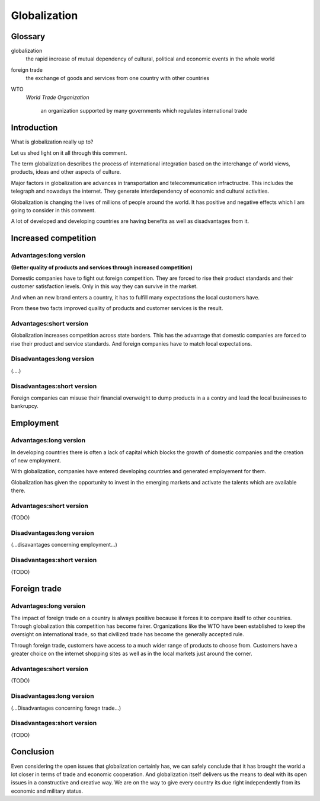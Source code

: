 
.. file:  positive-globalization.rst

.. date:  18 Mrz 2015

.. author: 


=============
Globalization
=============


Glossary
--------

globalization
     the rapid increase of mutual dependency of cultural, political and economic events in the whole world


foreign trade
      the exchange of goods and services from one country with other countries


WTO
   *World Trade Organization*

    an organization supported by  many governments which regulates international trade



      
      

Introduction
------------


What is globalization really up to?

Let us shed light on it all through this comment.

The term globalization describes the process of international integration based on  the interchange of world views, products, ideas and other aspects of culture. 

Major factors in globalization are advances in transportation and telecommunication infractructre. This includes the telegraph and nowadays the internet. They generate interdependency of economic and cultural activities. 

Globalization is changing the lives of millions of people around the world. It has positive and negative effects which I am going to consider in this comment.   

A lot of developed and developing countries are having benefits as well as disadvantages from it.   


Increased competition
---------------------

Advantages:long version
~~~~~~~~~~~~~~~~~~~~~~~

**(Better quality of products and services through increased competition)**


Domestic companies have to fight out foreign competition. They are forced to rise their product standards and their customer satisfaction levels. Only in this way they can  survive in the market.

And when an new brand enters a country, it has to fulfill many expectations the local customers have.

From these two facts improved quality of products and customer services is the result.

Advantages:short version
~~~~~~~~~~~~~~~~~~~~~~~~


Globalization increases competition across state borders. This has the advantage that domestic companies are forced to rise their product and service standards. And foreign companies have to match local expectations.


Disadvantages:long version
~~~~~~~~~~~~~~~~~~~~~~~~~~


(....)


Disadvantages:short version
~~~~~~~~~~~~~~~~~~~~~~~~~~~

Foreign companies can misuse their financial overweight to dump products in a a contry and lead the local businesses to bankrupcy.


Employment
----------

Advantages:long version
~~~~~~~~~~~~~~~~~~~~~~~

In developing countries there is often a lack of capital which blocks the growth of domestic companies and the creation of  new employment.

With globalization, companies have entered developing countries and  generated employement for them.

Globalization has given the opportunity to invest in the emerging markets and activate the talents which are available there.

Advantages:short version
~~~~~~~~~~~~~~~~~~~~~~~~

(TODO)

Disadvantages:long version
~~~~~~~~~~~~~~~~~~~~~~~~~~

(...disavantages concerning employment...)


Disadvantages:short version
~~~~~~~~~~~~~~~~~~~~~~~~~~~

(TODO)


Foreign trade
-------------

Advantages:long version
~~~~~~~~~~~~~~~~~~~~~~~


The impact of foreign trade on a country is always positive because it forces it to compare itself to other countries. Through globalization this competition has become fairer. Organizations like the WTO have been established to keep the oversight on international trade,  so that civilized trade has become the generally accepted rule.

Through foreign trade, customers have access to a much wider range of products to choose from. Customers have a greater choice on the internet shopping sites as well as in the local markets just around the corner.

Advantages:short version
~~~~~~~~~~~~~~~~~~~~~~~~

(TODO)


Disadvantages:long version
~~~~~~~~~~~~~~~~~~~~~~~~~~

(...Disadvantages concerning foregn trade...)

Disadvantages:short version
~~~~~~~~~~~~~~~~~~~~~~~~~~~

(TODO)

Conclusion
----------

Even considering the open issues that globalization certainly has,  we can safely conclude that it has brought the world a lot closer in terms of trade and economic cooperation. And globalization itself delivers us the means to deal with its open issues in a constructive and creative way. We are on the way to give every country its due right independently from its economic and military status. 



 








    
